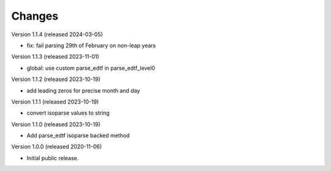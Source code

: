 ..
    Copyright (C) 2020 CERN.

    Babel-EDTF is free software; you can redistribute it and/or modify it
    under the terms of the MIT License; see LICENSE file for more details.

Changes
=======

Version 1.1.4 (released 2024-03-05)

- fix: fail parsing 29th of February on non-leap years

Version 1.1.3 (released 2023-11-01)

- global: use custom parse_edtf in parse_edtf_level0

Version 1.1.2 (released 2023-10-19)

- add leading zeros for precise month and day

Version 1.1.1 (released 2023-10-19)

- convert isoparse values to string

Version 1.1.0 (released 2023-10-19)

- Add parse_edtf isoparse backed method

Version 1.0.0 (released 2020-11-06)

- Initial public release.

